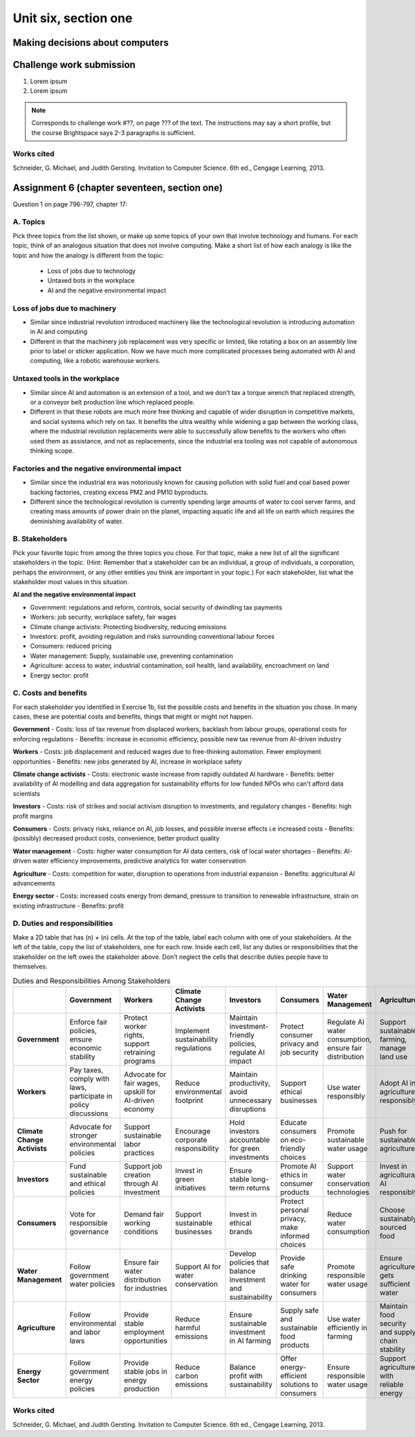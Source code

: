 .. I'm on page 214/798 right now <-- DONE
.. Challenge work ??? <-- NOT STARTED
.. assignment 6 is Question 1 on page 796-797, chapter 17

Unit six, section one
++++++++++++++++++++++


Making decisions about computers
=================================


Challenge work submission
===========================

1. Lorem ipsum
2. Lorem ipsum


.. note:: 
   Corresponds to challenge work #??, on page ??? of the text. The instructions may say a short profile, but the course Brightspace says 2-3 paragraphs is sufficient.



Works cited
~~~~~~~~~~~~
Schneider, G. Michael, and Judith Gersting. Invitation to Computer Science. 6th ed., Cengage Learning, 2013.


Assignment 6 (chapter seventeen, section one)
=================================================
Question 1 on page 796-797, chapter 17:

A. Topics
~~~~~~~~~~
Pick three topics from the list shown, or make up some topics of your own that involve technology and humans. For each topic, think of an analogous situation that does not involve computing. Make a short list of how each analogy is like the topic and how the analogy is different from the topic:


    - Loss of jobs due to technology
    - Untaxed bots in the workplace
    - AI and the negative environmental impact



Loss of jobs due to machinery
~~~~~~~~~~~~~~~~~~~~~~~~~~~~~~~
- Similar since industrial revolution introduced machinery like the technological revolution is introducing automation in AI and computing
- Different in that the machinery job replacement was very specific or limited, like rotating a box on an assembly line prior to label or sticker application. Now we have much more complicated processes being automated with AI and computing, like a robotic warehouse workers.


Untaxed tools in the workplace
~~~~~~~~~~~~~~~~~~~~~~~~~~~~~~~~
- Similar since AI and automation is an extension of a tool, and we don't tax a torque wrench that replaced strength, or a conveyor belt production line which replaced people.
- Different in that these robots are much more free thinking and capable of wider disruption in competitive markets, and social systems which rely on tax. It benefits the ultra wealthy while widening a gap between the working class, where the industrial revolution replacements were able to successfully allow benefits to the workers who often used them as assistance, and not as replacements, since the industrial era tooling was not capable of autonomous thinking scope. 


Factories and the negative environmental impact
~~~~~~~~~~~~~~~~~~~~~~~~~~~~~~~~~~~~~~~~~~~~~~~~~
- Similar since the industrial era was notoriously known for causing pollution with solid fuel and coal based power backing factories, creating excess PM2 and PM10 byproducts.
- Different since the technological revolution is currently spending large amounts of water to cool server farms, and creating mass amounts of power drain on the planet, impacting aquatic life and all life on earth which requires the deminishing availability of water. 



B. Stakeholders 
~~~~~~~~~~~~~~~~~
Pick your favorite topic from among the three topics you chose. For that topic, make a new list of all the significant stakeholders in the topic. (Hint: Remember that a stakeholder can be an individual, a group of individuals, a corporation, perhaps the environment, or any other entities you think are important in your topic.) For each stakeholder, list what the stakeholder most values in this situation.


**AI and the negative environmental impact**

- Government: regulations and reform, controls, social security of dwindling tax payments
  
- Workers: job security, workplace safety, fair wages

- Climate change activists: Protecting biodiversity, reducing emissions

- Investors: profit, avoiding regulation and risks surrounding conventional labour forces

- Consumers: reduced pricing

- Water management: Supply, sustainable use, preventing contamination

- Agriculture: access to water, industrial contamination, soil health, land availability, encroachment on land

- Energy sector: profit



C. Costs and benefits
~~~~~~~~~~~~~~~~~~~~~~~
For each stakeholder you identified in Exercise 1b, list the possible costs and benefits in the situation you chose. In many cases, these are potential costs and benefits, things that might or might not happen.



**Government**
- Costs: loss of tax revenue from displaced workers, backlash from labour groups, operational costs for enforcing regulations
- Benefits: increase in economic efficiency, possible new tax revenue from AI-driven industry
  

**Workers**
- Costs: job displacement and reduced wages due to free-thinking automation. Fewer employment opportunities
- Benefits: new jobs generated by AI, increase in workplace safety


**Climate change activists**
- Costs: electronic waste increase from rapidly outdated AI hardware
- Benefits: better availability of AI modelling and data aggregation for sustainability efforts for low funded NPOs who can't afford data scientists


**Investors**
- Costs: risk of strikes and social activism disruption to investments, and regulatory changes
- Benefits: high profit margins


**Consumers**
- Costs: privacy risks, reliance on AI, job losses, and possible inverse effects i.e increased costs
- Benefits: (possibly) decreased product costs, convenience, better product quality


**Water management**
- Costs: higher water consumption for AI data centers, risk of local water shortages
- Benefits: AI-driven water efficiency improvements, predictive analytics for water conservation

**Agriculture**
- Costs: competition for water, disruption to operations from industrial expansion
- Benefits: aggricultural AI advancements

**Energy sector**
- Costs: increased costs energy from demand, pressure to transition to renewable infrastructure, strain on existing infrastructure
- Benefits: profit


D. Duties and responsibilities
~~~~~~~~~~~~~~~~~~~~~~~~~~~~~~~~
Make a 2D table that has (n) × (n) cells. At the top of the table, label each column with one of your stakeholders. At the left of the table, copy the list of stakeholders, one for each row. Inside each cell, list any duties or responsibilities that the stakeholder on the left owes the stakeholder above. Don’t neglect the cells that describe duties people have to themselves.


.. list-table:: Duties and Responsibilities Among Stakeholders
   :widths: auto
   :header-rows: 1

   * -  
     - Government
     - Workers
     - Climate Change Activists
     - Investors
     - Consumers
     - Water Management
     - Agriculture
     - Energy Sector
   * - **Government**
     - Enforce fair policies, ensure economic stability
     - Protect worker rights, support retraining programs
     - Implement sustainability regulations
     - Maintain investment-friendly policies, regulate AI impact
     - Protect consumer privacy and job security
     - Regulate AI water consumption, ensure fair distribution
     - Support sustainable farming, manage land use
     - Regulate energy consumption, incentivize renewables
   * - **Workers**
     - Pay taxes, comply with laws, participate in policy discussions
     - Advocate for fair wages, upskill for AI-driven economy
     - Reduce environmental footprint
     - Maintain productivity, avoid unnecessary disruptions
     - Support ethical businesses
     - Use water responsibly
     - Adopt AI in agriculture responsibly
     - Conserve energy in workplaces
   * - **Climate Change Activists**
     - Advocate for stronger environmental policies
     - Support sustainable labor practices
     - Encourage corporate responsibility
     - Hold investors accountable for green investments
     - Educate consumers on eco-friendly choices
     - Promote sustainable water usage
     - Push for sustainable agriculture
     - Advocate for clean energy adoption
   * - **Investors**
     - Fund sustainable and ethical policies
     - Support job creation through AI investment
     - Invest in green initiatives
     - Ensure stable long-term returns
     - Promote AI ethics in consumer products
     - Support water conservation technologies
     - Invest in agricultural AI responsibly
     - Fund renewable energy projects
   * - **Consumers**
     - Vote for responsible governance
     - Demand fair working conditions
     - Support sustainable businesses
     - Invest in ethical brands
     - Protect personal privacy, make informed choices
     - Reduce water consumption
     - Choose sustainably sourced food
     - Use energy-efficient products
   * - **Water Management**
     - Follow government water policies
     - Ensure fair water distribution for industries
     - Support AI for water conservation
     - Develop policies that balance investment and sustainability
     - Provide safe drinking water for consumers
     - Promote responsible water usage
     - Ensure agriculture gets sufficient water
     - Work with the energy sector to optimize water use
   * - **Agriculture**
     - Follow environmental and labor laws
     - Provide stable employment opportunities
     - Reduce harmful emissions
     - Ensure sustainable investment in AI farming
     - Supply safe and sustainable food products
     - Use water efficiently in farming
     - Maintain food security and supply chain stability
     - Shift towards energy-efficient farming practices
   * - **Energy Sector**
     - Follow government energy policies
     - Provide stable jobs in energy production
     - Reduce carbon emissions
     - Balance profit with sustainability
     - Offer energy-efficient solutions to consumers
     - Ensure responsible water usage
     - Support agriculture with reliable energy
     - Transition to renewable energy sources



Works cited
~~~~~~~~~~~~
Schneider, G. Michael, and Judith Gersting. Invitation to Computer Science. 6th ed., Cengage Learning, 2013.
